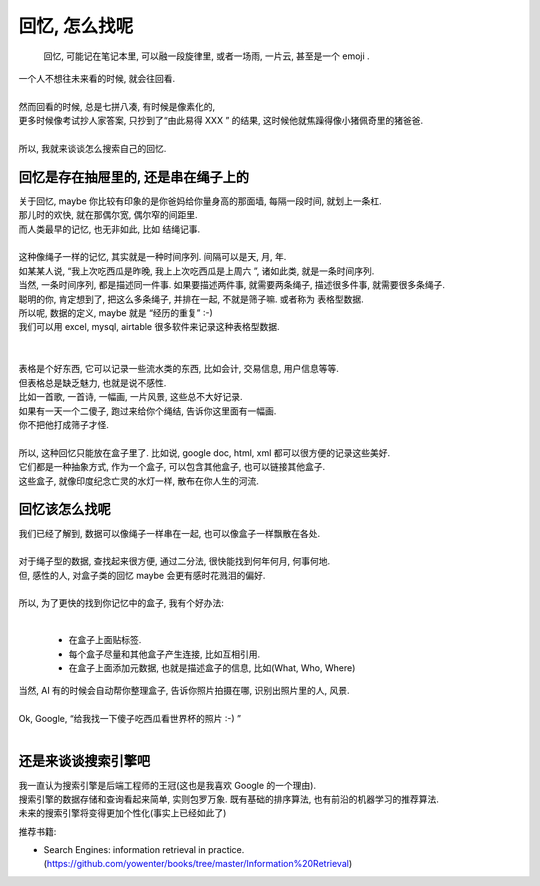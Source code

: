 回忆, 怎么找呢
==========================

    回忆, 可能记在笔记本里, 可以融一段旋律里, 或者一场雨, 一片云, 甚至是一个 emoji .


.. meta::

   :keywords: search engine, database, sql, seo, nosql 



| 一个人不想往未来看的时候, 就会往回看. 
| 
| 然而回看的时候, 总是七拼八凑, 有时候是像素化的, 
| 更多时候像考试抄人家答案, 只抄到了“由此易得 XXX ” 的结果, 这时候他就焦躁得像小猪佩奇里的猪爸爸.
| 
| 所以, 我就来谈谈怎么搜索自己的回忆. 


回忆是存在抽屉里的, 还是串在绳子上的
---------------------------------------

| 关于回忆, maybe 你比较有印象的是你爸妈给你量身高的那面墙, 每隔一段时间, 就划上一条杠.
| 那儿时的欢快, 就在那偶尔宽, 偶尔窄的间距里.
| 而人类最早的记忆, 也无非如此, 比如 结绳记事. 
| 
| 这种像绳子一样的记忆, 其实就是一种时间序列. 间隔可以是天, 月, 年. 
| 如某某人说, “我上次吃西瓜是昨晚, 我上上次吃西瓜是上周六 ”, 诸如此类, 就是一条时间序列. 
| 当然, 一条时间序列, 都是描述同一件事. 如果要描述两件事, 就需要两条绳子, 描述很多件事, 就需要很多条绳子.
| 聪明的你, 肯定想到了, 把这么多条绳子, 并排在一起, 不就是筛子嘛. 或者称为 表格型数据.
| 所以呢, 数据的定义, maybe 就是 “经历的重复” :-)
| 我们可以用 excel, mysql, airtable 很多软件来记录这种表格型数据.
| 
| 
| 表格是个好东西, 它可以记录一些流水类的东西, 比如会计, 交易信息, 用户信息等等.
| 但表格总是缺乏魅力, 也就是说不感性. 
| 比如一首歌, 一首诗, 一幅画, 一片风景, 这些总不大好记录. 
| 如果有一天一个二傻子, 跑过来给你个绳结, 告诉你这里面有一幅画. 
| 你不把他打成筛子才怪. 
| 
| 所以, 这种回忆只能放在盒子里了. 比如说, google doc, html, xml 都可以很方便的记录这些美好.
| 它们都是一种抽象方式, 作为一个盒子, 可以包含其他盒子, 也可以链接其他盒子. 
| 这些盒子, 就像印度纪念亡灵的水灯一样, 散布在你人生的河流. 


回忆该怎么找呢
----------------------

| 我们已经了解到, 数据可以像绳子一样串在一起, 也可以像盒子一样飘散在各处.
| 
| 对于绳子型的数据, 查找起来很方便, 通过二分法, 很快能找到何年何月, 何事何地.
| 但, 感性的人, 对盒子类的回忆 maybe 会更有感时花溅泪的偏好. 
| 
| 所以, 为了更快的找到你记忆中的盒子, 我有个好办法:
| 

    - 在盒子上面贴标签. 
    - 每个盒子尽量和其他盒子产生连接, 比如互相引用.
    - 在盒子上面添加元数据, 也就是描述盒子的信息, 比如(What, Who, Where)

| 当然, AI 有的时候会自动帮你整理盒子, 告诉你照片拍摄在哪, 识别出照片里的人, 风景. 
| 
| Ok, Google, “给我找一下傻子吃西瓜看世界杯的照片 :-) ”
| 

还是来谈谈搜索引擎吧
---------------------

| 我一直认为搜索引擎是后端工程师的王冠(这也是我喜欢 Google 的一个理由). 
| 搜索引擎的数据存储和查询看起来简单, 实则包罗万象. 既有基础的排序算法, 也有前沿的机器学习的推荐算法.
| 未来的搜索引擎将变得更加个性化(事实上已经如此了)





推荐书籍:

- Search Engines: information retrieval in practice. (https://github.com/yowenter/books/tree/master/Information%20Retrieval)






.. feed-entry::
	   :author: taogoo
	   :date: 2018-07-07


